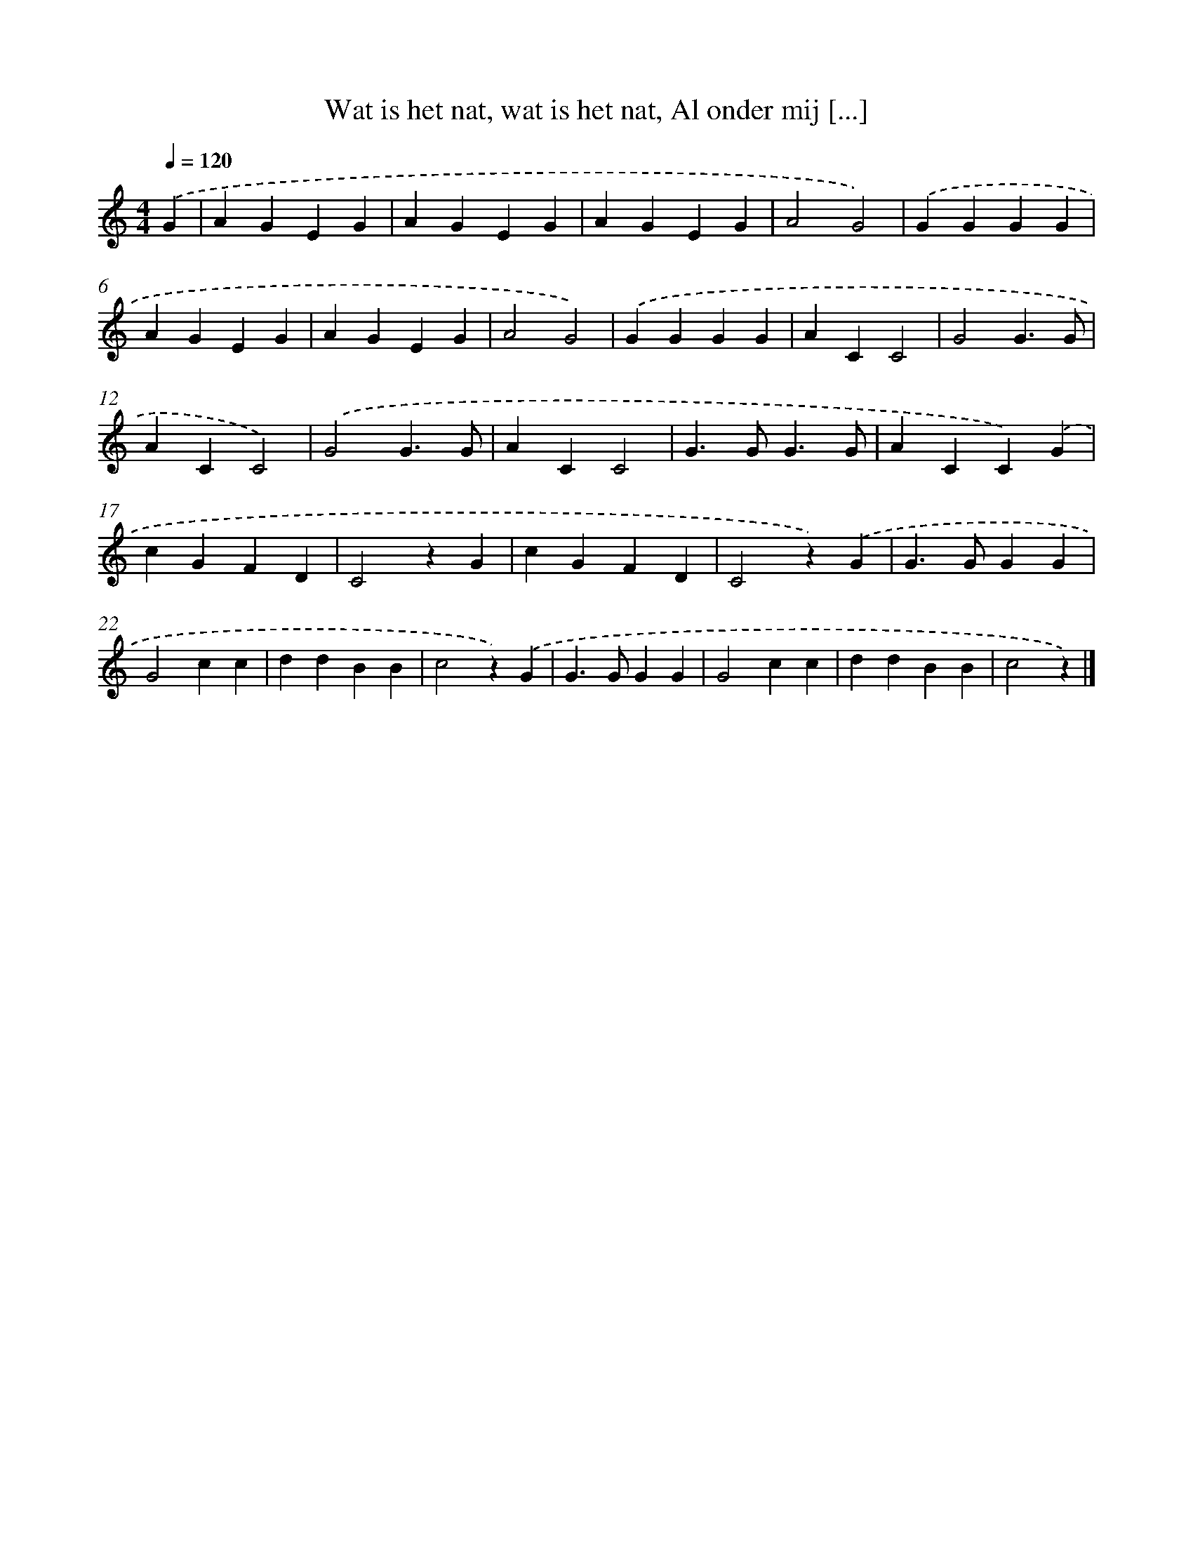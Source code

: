 X: 8957
T: Wat is het nat, wat is het nat, Al onder mij [...]
%%abc-version 2.0
%%abcx-abcm2ps-target-version 5.9.1 (29 Sep 2008)
%%abc-creator hum2abc beta
%%abcx-conversion-date 2018/11/01 14:36:51
%%humdrum-veritas 198461363
%%humdrum-veritas-data 158702864
%%continueall 1
%%barnumbers 0
L: 1/4
M: 4/4
Q: 1/4=120
K: C clef=treble
.('G [I:setbarnb 1]|
AGEG |
AGEG |
AGEG |
A2G2) |
.('GGGG |
AGEG |
AGEG |
A2G2) |
.('GGGG |
ACC2 |
G2G3/G/ |
ACC2) |
.('G2G3/G/ |
ACC2 |
G>GG3/G/ |
ACC).('G |
cGFD |
C2zG |
cGFD |
C2z).('G |
G>GGG |
G2cc |
ddBB |
c2z).('G |
G>GGG |
G2cc |
ddBB |
c2z) |]
